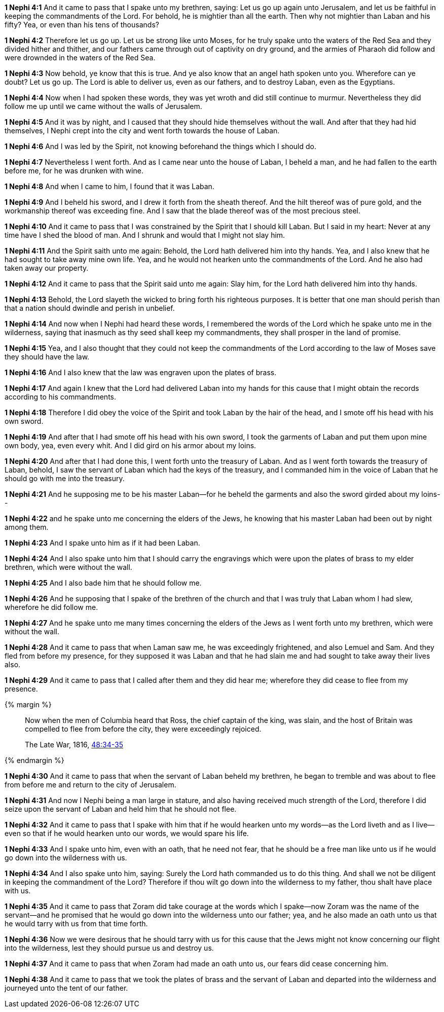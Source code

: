 *1 Nephi 4:1* And it came to pass that I spake unto my brethren, saying: Let us go up again unto Jerusalem, and let us be faithful in keeping the commandments of the Lord. For behold, he is mightier than all the earth. Then why not mightier than Laban and his fifty? Yea, or even than his tens of thousands?

*1 Nephi 4:2* Therefore let us go up. Let us be strong like unto Moses, for he truly spake unto the waters of the Red Sea and they divided hither and thither, and our fathers came through out of captivity on dry ground, and the armies of Pharaoh did follow and were drownded in the waters of the Red Sea.

*1 Nephi 4:3* Now behold, ye know that this is true. And ye also know that an angel hath spoken unto you. Wherefore can ye doubt? Let us go up. The Lord is able to deliver us, even as our fathers, and to destroy Laban, even as the Egyptians.

*1 Nephi 4:4* Now when I had spoken these words, they was yet wroth and did still continue to murmur. Nevertheless they did follow me up until we came without the walls of Jerusalem.

*1 Nephi 4:5* And it was by night, and I caused that they should hide themselves without the wall. And after that they had hid themselves, I Nephi crept into the city and went forth towards the house of Laban.

*1 Nephi 4:6* And I was led by the Spirit, not knowing beforehand the things which I should do.

*1 Nephi 4:7* Nevertheless I went forth. And as I came near unto the house of Laban, I beheld a man, and he had fallen to the earth before me, for he was drunken with wine.

*1 Nephi 4:8* And when I came to him, I found that it was Laban.

*1 Nephi 4:9* And I beheld his sword, and I drew it forth from the sheath thereof. And the hilt thereof was of pure gold, and the workmanship thereof was exceeding fine. And I saw that the blade thereof was of the most precious steel.

*1 Nephi 4:10* And it came to pass that I was constrained by the Spirit that I should kill Laban. But I said in my heart: Never at any time have I shed the blood of man. And I shrunk and would that I might not slay him.

*1 Nephi 4:11* And the Spirit saith unto me again: Behold, the Lord hath delivered him into thy hands. Yea, and I also knew that he had sought to take away mine own life. Yea, and he would not hearken unto the commandments of the Lord. And he also had taken away our property.

*1 Nephi 4:12* And it came to pass that the Spirit said unto me again: Slay him, for the Lord hath delivered him into thy hands.

*1 Nephi 4:13* Behold, the Lord slayeth the wicked to bring forth his righteous purposes. It is better that one man should perish than that a nation should dwindle and perish in unbelief.

*1 Nephi 4:14* And now when I Nephi had heard these words, I remembered the words of the Lord which he spake unto me in the wilderness, saying that inasmuch as thy seed shall keep my commandments, they shall prosper in the land of promise.

*1 Nephi 4:15* Yea, and I also thought that they could not keep the commandments of the Lord according to the law of Moses save they should have the law.

*1 Nephi 4:16* And I also knew that the law was engraven upon the plates of brass.

*1 Nephi 4:17* And again I knew that the Lord had delivered Laban into my hands for this cause that I might obtain the records according to his commandments.

*1 Nephi 4:18* Therefore I did obey the voice of the Spirit and took Laban by the hair of the head, and I smote off his head with his own sword.

*1 Nephi 4:19* And after that I had smote off his head with his own sword, I took the garments of Laban and put them upon mine own body, yea, even every whit. And I did gird on his armor about my loins.

*1 Nephi 4:20* And after that I had done this, I went forth unto the treasury of Laban. And as I went forth towards the treasury of Laban, behold, I saw the servant of Laban which had the keys of the treasury, and I commanded him in the voice of Laban that he should go with me into the treasury.

*1 Nephi 4:21* And he supposing me to be his master Laban--for he beheld the garments and also the sword girded about my loins--

*1 Nephi 4:22* and he spake unto me concerning the elders of the Jews, he knowing that his master Laban had been out by night among them.

*1 Nephi 4:23* And I spake unto him as if it had been Laban.

*1 Nephi 4:24* And I also spake unto him that I should carry the engravings which were upon the plates of brass to my elder brethren, which were without the wall.

*1 Nephi 4:25* And I also bade him that he should follow me.

*1 Nephi 4:26* And he supposing that I spake of the brethren of the church and that I was truly that Laban whom I had slew, wherefore he did follow me.

*1 Nephi 4:27* And he spake unto me many times concerning the elders of the Jews as I went forth unto my brethren, which were without the wall.

*1 Nephi 4:28* And it came to pass that when Laman saw me, he was exceedingly frightened, and also Lemuel and Sam. And they fled from before my presence, for they supposed it was Laban and that he had slain me and had sought to take away their lives also.

*1 Nephi 4:29* And it came to pass that I called after them and they did hear me; wherefore they did cease to flee from my presence.

{% margin %}
____
Now when the men of Columbia heard that Ross, the chief captain of the king, was slain, and the host of Britain was compelled to flee from before the city, they were exceedingly rejoiced.

The Late War, 1816, https://wordtreefoundation.github.io/thelatewar/#rare-phrases[48:34-35]
____
{% endmargin %}

*1 Nephi 4:30* And it came to pass that when the servant of Laban beheld my brethren, he began to tremble and was [highlight]#about to flee from before me and return to the city# of Jerusalem.

*1 Nephi 4:31* And now I Nephi being a man large in stature, and also having received much strength of the Lord, therefore I did seize upon the servant of Laban and held him that he should not flee.

*1 Nephi 4:32* And it came to pass that I spake with him that if he would hearken unto my words--as the Lord liveth and as I live--even so that if he would hearken unto our words, we would spare his life.

*1 Nephi 4:33* And I spake unto him, even with an oath, that he need not fear, that he should be a free man like unto us if he would go down into the wilderness with us.

*1 Nephi 4:34* And I also spake unto him, saying: Surely the Lord hath commanded us to do this thing. And shall we not be diligent in keeping the commandment of the Lord? Therefore if thou wilt go down into the wilderness to my father, thou shalt have place with us.

*1 Nephi 4:35* And it came to pass that Zoram did take courage at the words which I spake--now Zoram was the name of the servant--and he promised that he would go down into the wilderness unto our father; yea, and he also made an oath unto us that he would tarry with us from that time forth.

*1 Nephi 4:36* Now we were desirous that he should tarry with us for this cause that the Jews might not know concerning our flight into the wilderness, lest they should pursue us and destroy us.

*1 Nephi 4:37* And it came to pass that when Zoram had made an oath unto us, our fears did cease concerning him.

*1 Nephi 4:38* And it came to pass that we took the plates of brass and the servant of Laban and departed into the wilderness and journeyed unto the tent of our father.

